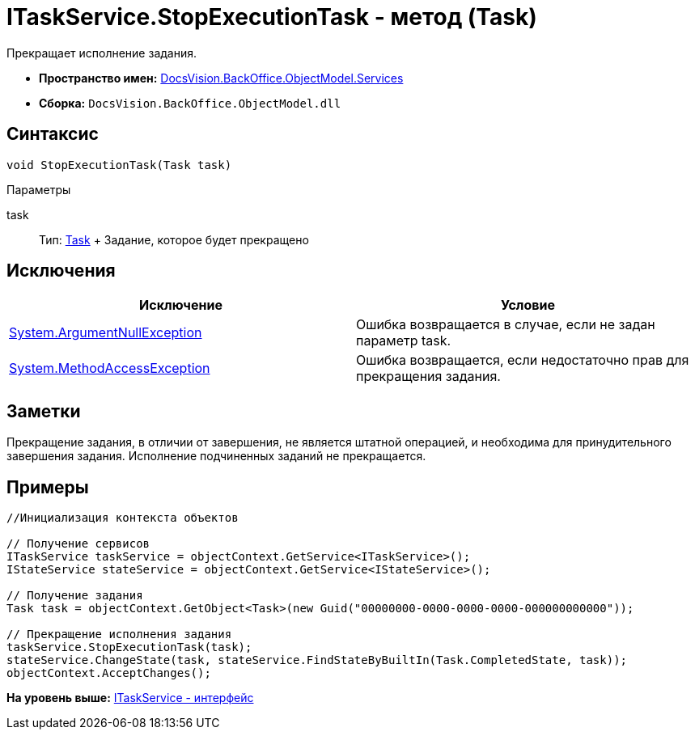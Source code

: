 = ITaskService.StopExecutionTask - метод (Task)

Прекращает исполнение задания.

* [.keyword]*Пространство имен:* xref:Services_NS.adoc[DocsVision.BackOffice.ObjectModel.Services]
* [.keyword]*Сборка:* [.ph .filepath]`DocsVision.BackOffice.ObjectModel.dll`

== Синтаксис

[source,pre,codeblock,language-csharp]
----
void StopExecutionTask(Task task)
----

Параметры

task::
  Тип: xref:../Task_CL.adoc[Task]
  +
  Задание, которое будет прекращено

== Исключения

[cols=",",options="header",]
|===
|Исключение |Условие
|http://msdn.microsoft.com/ru-ru/library/system.argumentnullexception.aspx[System.ArgumentNullException] |Ошибка возвращается в случае, если не задан параметр task.
|https://msdn.microsoft.com/ru-ru/library/system.methodaccessexception.aspx[System.MethodAccessException] |Ошибка возвращается, если недостаточно прав для прекращения задания.
|===

== Заметки

Прекращение задания, в отличии от завершения, не является штатной операцией, и необходима для принудительного завершения задания. Исполнение подчиненных заданий не прекращается.

== Примеры

[source,pre,codeblock,language-csharp]
----
//Инициализация контекста объектов

// Получение сервисов
ITaskService taskService = objectContext.GetService<ITaskService>();
IStateService stateService = objectContext.GetService<IStateService>();

// Получение задания
Task task = objectContext.GetObject<Task>(new Guid("00000000-0000-0000-0000-000000000000"));

// Прекращение исполнения задания
taskService.StopExecutionTask(task);
stateService.ChangeState(task, stateService.FindStateByBuiltIn(Task.CompletedState, task));
objectContext.AcceptChanges();
----

*На уровень выше:* xref:../../../../../api/DocsVision/BackOffice/ObjectModel/Services/ITaskService_IN.adoc[ITaskService - интерфейс]
